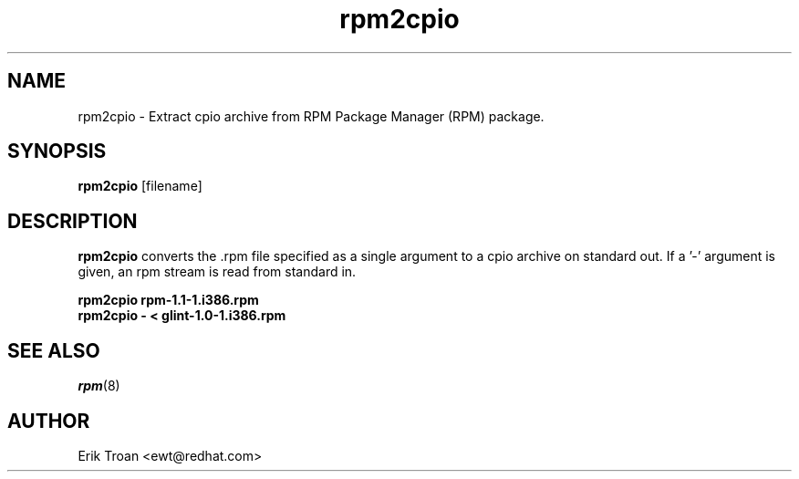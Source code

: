 .\" rpm2cpio - Converts Red Hat Package (RPM) to cpio archive
.TH rpm2cpio 8 "11 January 2001" "Wraptastic" "RPM Package Manager"
.SH NAME
rpm2cpio \- Extract cpio archive from RPM Package Manager (RPM) package.
.SH SYNOPSIS
\fBrpm2cpio\fP [filename] 
.SH DESCRIPTION
\fBrpm2cpio\fP converts the .rpm file specified as a single argument
to a cpio archive on standard out. If a '-' argument is given, an rpm stream
is read from standard in.

.br
.I "\fBrpm2cpio rpm-1.1-1.i386.rpm\fP"
.br
.I "\fBrpm2cpio - < glint-1.0-1.i386.rpm\fP"
.SH SEE ALSO
.IR rpm (8)
.SH AUTHOR
.nf
Erik Troan <ewt@redhat.com>
.fi
